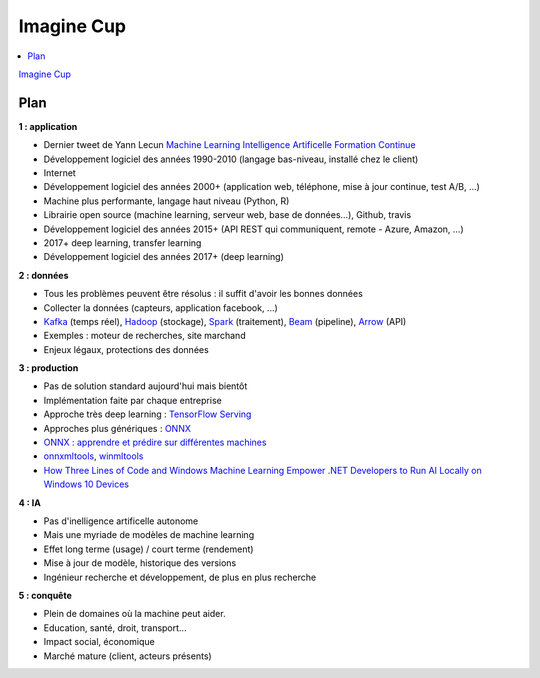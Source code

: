 
.. _l-imcup:

Imagine Cup
===========

.. sharenet::
    :facebook: 1
    :linkedin: 2
    :twitter: 3
    :head: False

.. contents::
    :local:

`Imagine Cup <https://www.microsoft.com/france/imagine-cup/default.aspx>`_

Plan
----

**1 : application**

* Dernier tweet de Yann Lecun `Machine Learning Intelligence Artificelle Formation Continue <https://formationmachinelearning.lip6.fr/>`_
* Développement logiciel des années 1990-2010 (langage bas-niveau, installé chez le client)
* Internet
* Développement logiciel des années 2000+ (application web, téléphone, mise à jour continue, test A/B, ...)
* Machine plus performante, langage haut niveau (Python, R)
* Librairie open source (machine learning, serveur web, base de données...), Github, travis
* Développement logiciel des années 2015+ (API REST qui communiquent, remote - Azure, Amazon, ...)
* 2017+ deep learning, transfer learning
* Développement logiciel des années 2017+ (deep learning)

**2 : données**

* Tous les problèmes peuvent être résolus : il suffit d'avoir les bonnes données
* Collecter la données (capteurs, application facebook, ...)
* `Kafka <https://kafka.apache.org/>`_ (temps réel),
  `Hadoop <http://hadoop.apache.org/>`_ (stockage),
  `Spark <https://spark.apache.org/>`_ (traitement),
  `Beam <https://beam.apache.org/>`_ (pipeline),
  `Arrow <http://arrow.apache.org/>`_ (API)
* Exemples : moteur de recherches, site marchand
* Enjeux légaux, protections des données

**3 : production**

* Pas de solution standard aujourd'hui mais bientôt
* Implémentation faite par chaque entreprise
* Approche très deep learning : `TensorFlow Serving <https://www.tensorflow.org/serving/>`_
* Approches plus génériques : `ONNX <https://onnx.ai/>`_
* `ONNX : apprendre et prédire sur différentes machines <http://www.xavierdupre.fr/blog/2018-03-19_nojs.html>`_
* `onnxmltools <https://github.com/onnx/onnxmltools>`_,
  `winmltools <https://docs.microsoft.com/en-us/windows/uwp/machine-learning/index>`_
* `How Three Lines of Code and Windows Machine Learning Empower .NET Developers to Run AI Locally on Windows 10 Devices <https://blogs.technet.microsoft.com/machinelearning/2018/03/13/how-three-lines-of-code-and-windows-machine-learning-empower-net-developers-to-run-ai-locally-on-windows-10-devices/>`_

**4 : IA**

* Pas d'inelligence artificelle autonome
* Mais une myriade de modèles de machine learning
* Effet long terme (usage) / court terme (rendement)
* Mise à jour de modèle, historique des versions
* Ingénieur recherche et développement, de plus en plus recherche

**5 : conquête**

* Plein de domaines où la machine peut aider.
* Education, santé, droit, transport...
* Impact social, économique
* Marché mature (client, acteurs présents)
